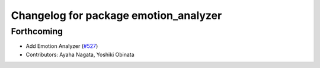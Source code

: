 ^^^^^^^^^^^^^^^^^^^^^^^^^^^^^^^^^^^^^^
Changelog for package emotion_analyzer
^^^^^^^^^^^^^^^^^^^^^^^^^^^^^^^^^^^^^^

Forthcoming
-----------
* Add Emotion Analyzer (`#527 <https://github.com/jsk-ros-pkg/jsk_3rdparty/issues/527>`_)
* Contributors: Ayaha Nagata, Yoshiki Obinata

